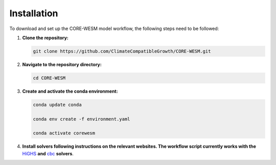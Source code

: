 .. _installation:

============
Installation
============

To download and set up the CORE-WESM model workflow, the following steps need to be followed:


1. **Clone the repository:**

   .. code-block:: bash

      git clone https://github.com/ClimateCompatibleGrowth/CORE-WESM.git

2. **Navigate to the repository directory:**

   .. code-block:: bash

      cd CORE-WESM

3. **Create and activate the conda environment:**

   .. code-block:: bash

      conda update conda

      conda env create -f environment.yaml

      conda activate corewesm

4. **Install solvers following instructions on the relevant websites. The workflow script currently works with the** `HiGHS <https://highs.dev/>`_  **and** `cbc <https://github.com/coin-or/Cbc#DownloadandInstall>`_ **solvers**.


